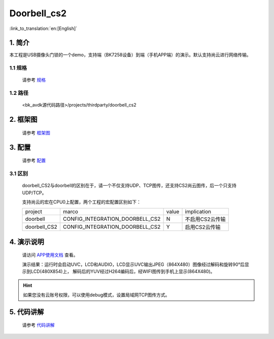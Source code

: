 Doorbell_cs2
=================================


:link_to_translation:`en:[English]`

1. 简介
---------------------------------

本工程是USB摄像头门锁的一个demo，支持端（BK7258设备）到端（手机APP端）的演示。默认支持尚云进行网络传输。

1.1 规格
,,,,,,,,,,,,,,,,,,,,,,,,,,,,,,,,,

    请参考 `规格 <../../media/doorbell/index.html#id2>`_

1.2 路径
,,,,,,,,,,,,,,,,,,,,,,,,,,,,,,,,,

    <bk_avdk源代码路径>/projects/thirdparty/doorbell_cs2

2. 框架图
---------------------------------

    请参考 `框架图 <../../media/doorbell/index.html#id4>`_

3. 配置
---------------------------------

    请参考 `配置 <../../media/doorbell/index.html#id7>`_

3.1 区别
,,,,,,,,,,,,,,,,,,,,,,,,,,,,,,,,,

    doorbell_CS2与doorbell的区别在于，请一个不仅支持UDP、TCP图传，还支持CS2尚云图传，后一个只支持UDP/TCP。

    支持尚云的宏在CPU0上配置，两个工程的宏配置区别如下：

    +---------------+-------------------------------------+---------------+-------------------------------------+
    | project       |          marco                      |     value     |           implication               |
    +---------------+-------------------------------------+---------------+-------------------------------------+
    | doorbell      | CONFIG_INTEGRATION_DOORBELL_CS2     |       N       | 不启用CS2云传输                     |
    +---------------+-------------------------------------+---------------+-------------------------------------+
    | doorbell_CS2  | CONFIG_INTEGRATION_DOORBELL_CS2     |       Y       | 启用CS2云传输                       |
    +---------------+-------------------------------------+---------------+-------------------------------------+

4. 演示说明
---------------------------------

    请访问
    `APP使用文档 <https://docs.bekencorp.com/arminodoc/bk_app/app/zh_CN/v2.0.1/app_usage/app_usage_guide/index.html#debug>`__
    查看。

    演示结果：运行时会启动UVC，LCD和AUDIO，LCD显示UVC输出JPEG（864X480）图像经过解码和旋转90°后显示到LCD(480X854)上，
    解码后的YUV经过H264编码后，经WIFI图传到手机上显示(864X480)。

.. hint::
    如果您没有云账号权限，可以使用debug模式，设置局域网TCP图传方式。


5. 代码讲解
---------------------------------

    请参考 `代码讲解 <.././media/doorbell/index.html#id13>`_